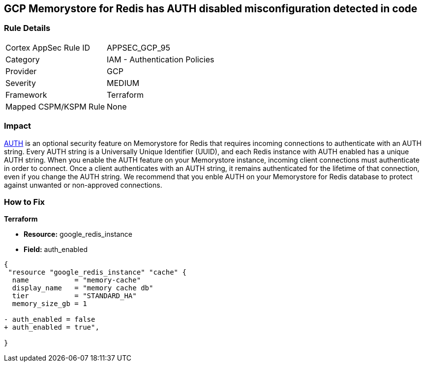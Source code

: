 == GCP Memorystore for Redis has AUTH disabled misconfiguration detected in code

//*Memorystore for Redis has AUTH disabled* 


=== Rule Details

[cols="1,2"]
|===
|Cortex AppSec Rule ID |APPSEC_GCP_95
|Category |IAM - Authentication Policies
|Provider |GCP
|Severity |MEDIUM
|Framework |Terraform
|Mapped CSPM/KSPM Rule |None
|===
 



=== Impact
https://cloud.google.com/memorystore/docs/redis/auth-overview[AUTH] is an optional security feature on Memorystore for Redis that requires incoming connections to authenticate with an AUTH string.
Every AUTH string is a Universally Unique Identifier (UUID), and each Redis instance with AUTH enabled has a unique AUTH string.
When you enable the AUTH feature on your Memorystore instance, incoming client connections must authenticate in order to connect.
Once a client authenticates with an AUTH string, it remains authenticated for the lifetime of that connection, even if you change the AUTH string.
We recommend that you enble AUTH on your Memorystore for Redis database to protect against unwanted or non-approved connections.


=== How to Fix


*Terraform* 


* *Resource:* google_redis_instance
* *Field:* auth_enabled


[source,go]
----
{
 "resource "google_redis_instance" "cache" {
  name           = "memory-cache"
  display_name   = "memory cache db"
  tier           = "STANDARD_HA"
  memory_size_gb = 1

- auth_enabled = false
+ auth_enabled = true",
 
}
----
